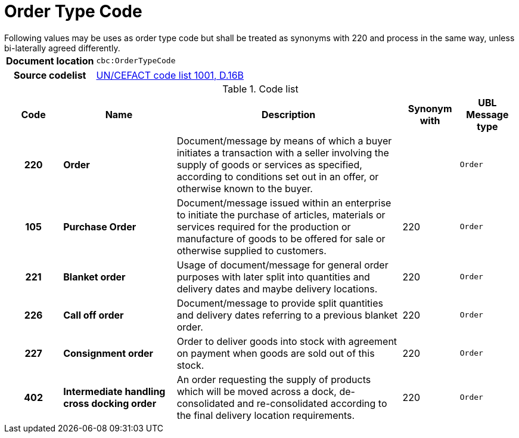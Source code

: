 = Order Type Code
Following values may be uses as order type code but shall be treated as synonyms with 220 and process in the same way, unless bi-laterally agreed differently.


[cols="1,4"]
|===
h| Document location
| `cbc:OrderTypeCode`
h| Source codelist
|
 link:http://www.unece.org/fileadmin/DAM/trade/untdid/d16b/tred/tred1001.htm[UN/CEFACT code list 1001, D.16B]
|===


[cols="1h,2s,4a,1,1m", options="header"]
.Code list
|===
| Code
| Name
| Description
| Synonym with
| UBL Message type

| 220
| Order
| Document/message by means of which a buyer initiates a transaction with a seller involving the supply of goods or services as specified, according to conditions set out in an offer, or otherwise known to the buyer. 
| 
| Order

| 105
| Purchase Order
| Document/message issued within an enterprise to initiate the purchase of articles, materials or services required for the production or manufacture of goods to be offered for sale or otherwise supplied to customers. 
| 220
| Order

| 221
| Blanket order
| Usage of document/message for general order purposes with later split into quantities and delivery dates and maybe delivery locations.
| 220
| Order

| 226
| Call off order
| Document/message to provide split quantities and delivery dates referring to a previous blanket order.
| 220
| Order

| 227
| Consignment order
| Order to deliver goods into stock with agreement on payment when goods are sold out of this stock. 
| 220
| Order

| 402
| Intermediate handling cross docking order
| An order requesting the supply of products which will be moved across a dock, de-consolidated and re-consolidated according to the final delivery location requirements. 
| 220
| Order

|===
